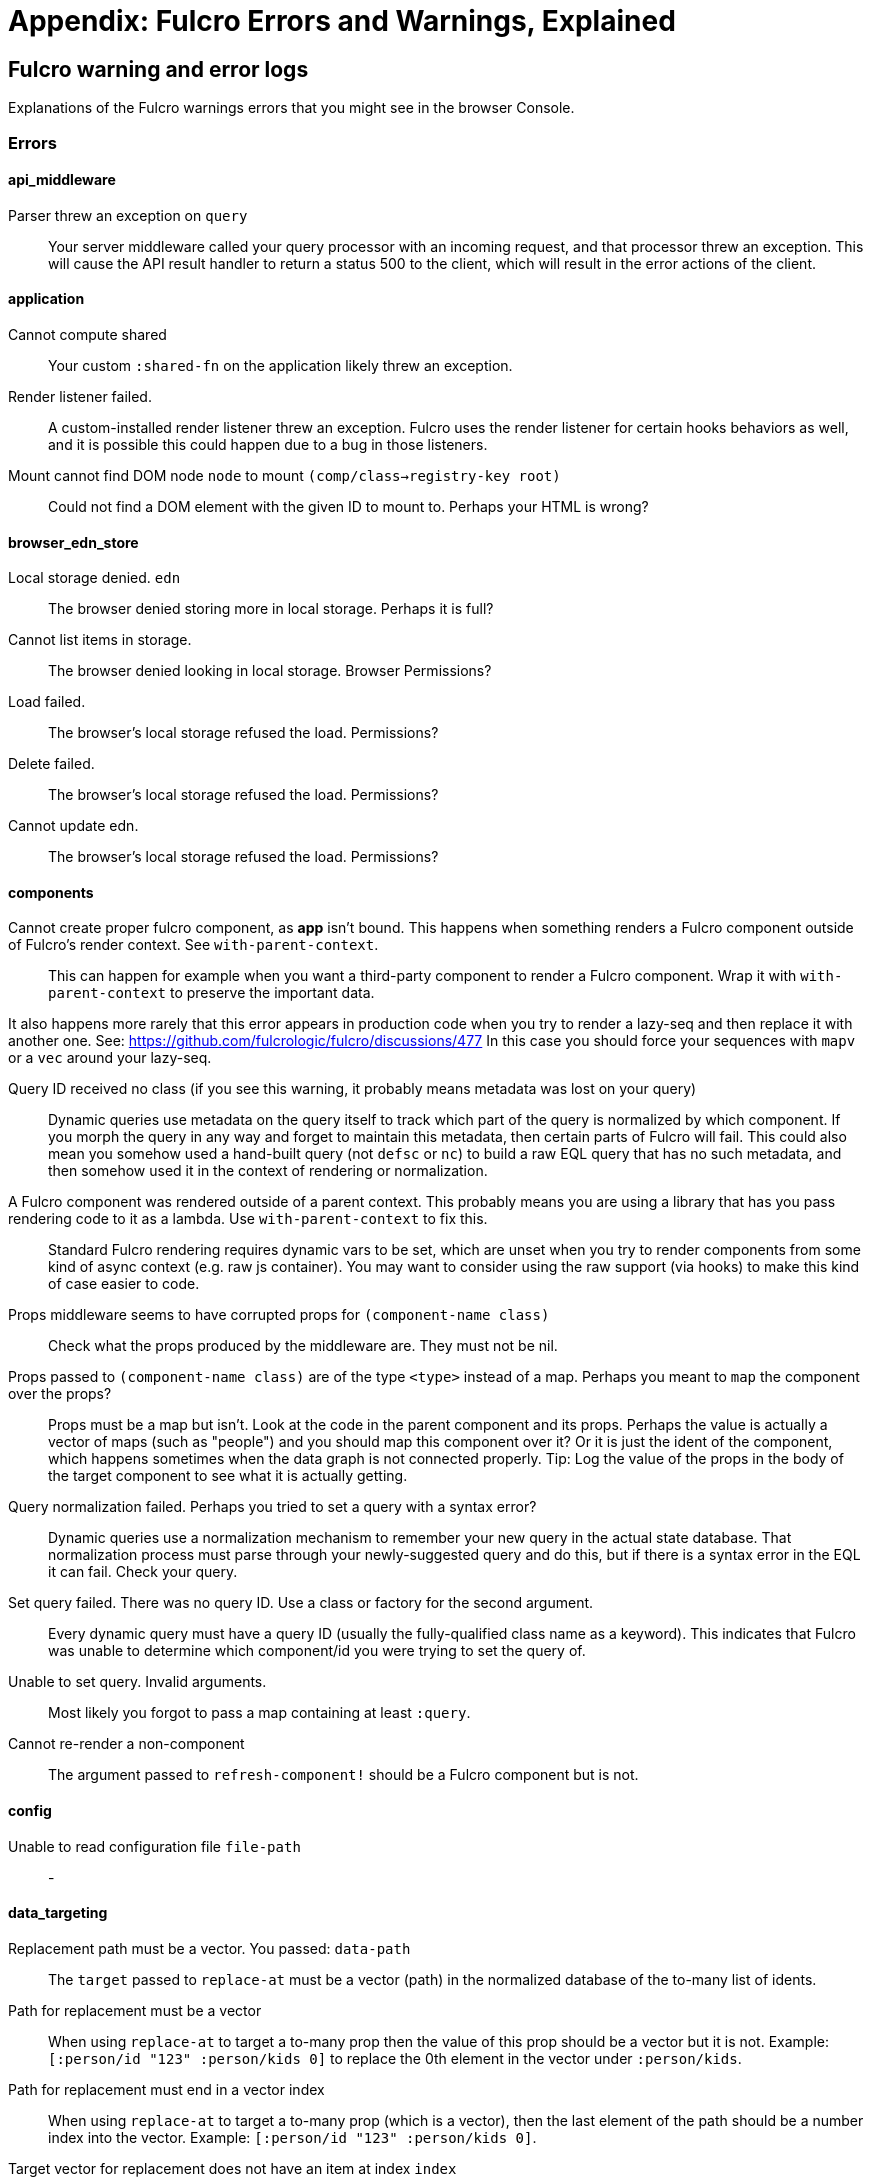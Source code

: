 = Appendix: Fulcro Errors and Warnings, Explained

== Fulcro warning and error logs

Explanations of the Fulcro warnings errors that you might see in the browser Console.

=== Errors

==== api_middleware

[[err-parser-errored-on-query]]Parser threw an exception on `query`::

Your server middleware called your query processor with an incoming request, and that processor threw an exception.
This will cause the API result handler to return a status 500 to the client, which will result in the error actions of
the client.

==== application

[[err-cannot-compute-shared]] Cannot compute shared::

Your custom `:shared-fn` on the application likely threw an exception.

[[err-render-listener-failed]] Render listener failed.::

A custom-installed render listener threw an exception. Fulcro uses the render listener for certain hooks behaviors
as well, and it is possible this could happen due to a bug in those listeners.

[[err-mount-cannot-find-node]]Mount cannot find DOM node `node` to mount `(comp/class->registry-key root)`::

Could not find a DOM element with the given ID to mount to. Perhaps your HTML is wrong?

==== browser_edn_store

[[err-edn-store-denied]] Local storage denied. `edn`::

The browser denied storing more in local storage. Perhaps it is full?

[[err-edn-store-list-failed]] Cannot list items in storage.::

The browser denied looking in local storage. Browser Permissions?

[[err-edn-store-load-failed]] Load failed.::

The browser's local storage refused the load. Permissions?

[[err-edn-store-delete-failed]] Delete failed.::

The browser's local storage refused the load. Permissions?

[[err-edn-store-update-failed]] Cannot update edn.::

The browser's local storage refused the load. Permissions?

==== components

[[err-comp-app-not-bound]]Cannot create proper fulcro component, as *app* isn't bound. This happens when something renders a Fulcro component outside of Fulcro's render context. See `with-parent-context`.::

This can happen for example when you want a third-party component to render a Fulcro component. Wrap it with `with-parent-context` to preserve the important data.

It also happens more rarely that this error appears in production code when you try to render a lazy-seq and then replace it with another one. See: https://github.com/fulcrologic/fulcro/discussions/477 In this case you should force your sequences with `mapv` or a `vec` around your lazy-seq.

[[err-comp-query-id-no-class]]Query ID received no class (if you see this warning, it probably means metadata was lost on your query)::

Dynamic queries use metadata on the query itself to track which part of the query is normalized by which component. If
you morph the query in any way and forget to maintain this metadata, then certain parts of Fulcro will fail. This could
also mean you somehow used a hand-built query (not `defsc` or `nc`) to build a raw EQL query that has no such metadata,
and then somehow used it in the context of rendering or normalization.

[[err-comp-rendered-outside-parent-ctx]]A Fulcro component was rendered outside of a parent context. This probably means you are using a library that has you pass rendering code to it as a lambda. Use `with-parent-context` to fix this.::

Standard Fulcro rendering requires dynamic vars to be set, which are unset when you try to render components
from some kind of async context (e.g. raw js container). You may want to consider using the raw support (via hooks)
to make this kind of case easier to code.

[[err-comp-props-middleware-corrupts]]Props middleware seems to have corrupted props for `(component-name class)`::

Check what the props produced by the middleware are. They must not be nil.

[[err-comp-props-not-a-map]]Props passed to `(component-name class)` are of the type `<type>` instead of a map. Perhaps you meant to `map` the component over the props?::
Props must be a map but isn't. Look at the code in the parent component and its props. Perhaps the value is actually a vector of maps (such as "people") and you should map this component over it? Or it is just the ident of the component, which happens sometimes when the data graph is not connected properly. Tip: Log the value of the props in the body of the target component to see what it is actually getting.

[[err-comp-q-norm-failed]] Query normalization failed. Perhaps you tried to set a query with a syntax error?::

Dynamic queries use a normalization mechanism to remember your new query in the actual state database. That normalization
process must parse through your newly-suggested query and do this, but if there is a syntax error in the EQL it can fail.
Check your query.

[[err-comp-set-q-failed]]Set query failed. There was no query ID. Use a class or factory for the second argument.::

Every dynamic query must have a query ID (usually the fully-qualified class name as a keyword). This indicates that
Fulcro was unable to determine which component/id you were trying to set the query of.

[[err-comp-unable-set-q]]Unable to set query. Invalid arguments.::

Most likely you forgot to pass a map containing at least `:query`.

[[err-comp-cannot-rerender-non-comp]]Cannot re-render a non-component::
The argument passed to `refresh-component!` should be a Fulcro component but is not.

==== config

[[err-config-file-read-err]]Unable to read configuration file  `file-path`::
-

==== data_targeting

[[err-targ-repl-path-not-vec]]Replacement path must be a vector. You passed:  `data-path`::
The `target` passed to `replace-at` must be a vector (path) in the normalized database of the to-many list of idents.

[[err-targ-multi-repl-must-be-vec]]Path for replacement must be a vector::
When using `replace-at` to target a to-many prop then the value of this prop should be a vector but it is not. Example: `[:person/id "123" :person/kids 0]` to replace the 0th element in the vector under `:person/kids`.

[[err-targ-multi-repl-must-end-with-idx]]Path for replacement must end in a vector index::
When using `replace-at` to target a to-many prop (which is a vector), then the last element of the path should be a number index into the vector. Example: `[:person/id "123" :person/kids 0]`.

[[err-targ-multi-repl-no-such-idx]]Target vector for replacement does not have an item at index  `index`::
You have used `replace-at` to target an element under a to-many prop (which is a vector) but there is no such element. Perhaps the target vector is shorter than you expected. Check your data.

==== durable_mutations

[[err-dm-save-failed]]Save failed. Running transaction now, non-durably.::

Durable mutations was not able to save the mutation into a durable storage, and therefore had to try sending the mutation
without any ability to recover. The mutation will succeed if the network is OK, but cannot be retried if it isn't.

[[err-dm-missing-store-id]]The transaction that submitted this mutation did not assign it a persistent store ID. This probably means you did not submit it as a durable mutation.::

There was an inconsistent submission of a mutation. You wanted it to be durable, but didn't say how.

[[err-dm-int-txn-id-missing]]INTERNAL ERROR: TXN ID MISSING!::

Indicates an unexpected bug in Fulcro's code.

[[err-dm-update-failed]]Failed to update durable mutation!::

Durable mutations tracks retry attempts and backoff. This indicates that for some reason it could not write these updates
to the durable store. This could result in the mutation being retried forever, and not backing off correctly. Fix the
durable store.

==== dynamic_routing

[[err-dr-comp-needs-ident]]Component must have an ident for routing to work properly: `(comp/component-name class)`::
If you want to use a component as a router target, it needs to have an ident.

[[err-dr-cant-eval-route-chng]]Cannot evaluate route change. Assuming ok. Exception message:  `(ex-message e)`::

Dynamic routing asks the current target(s) if it is ok to change routes. One of your components in the old route
probably threw an exception, which is considered an error, not a request to deny the route. The routing request will
proceed, but you should fix the bug in your `:allow-route-change?` or `:will-leave` handlers.

[[err-dr-ident-mismatch]]<route-immediate|deferred> was invoked with the ident `ident` which doesn't seem to match the ident of the wrapping component (class  `*target-class*`  , ident ...)::
The ident that you pass to `route-immediate` or `route-deferred` must match the ident of the wrapping component, where the `:will-enter` is defined. Check your code.

[[err-dr-apply-route-lacks-router]]apply-route* was called without a proper :router argument.::

You used the `apply-route*` helper with invalid arguments.

[[err-dr-apply-route-no-component]]apply-route* for router `router-class` was given a target that did not have a component. Did you remember to call route-deferred or route-immediate?::
The `target` passed to the `apply-route` mutation needs to metadata containing the key `:component`, containing the class of the target.

[[err-dr-router-missing-id]]There is a router in state that is missing an ID. This indicates that you forgot to compose it into your initial state! It will fail to operate properly.::
Routers require that their initial state is composed to the parent component (i.e. it defines `:initial-state` in lambda form with `(comp/get-initial-state <the router>)` or in the template form) and so on all the way up to the root. If the parent of the router is loaded dynamically (i.e. it is not in the client DB during the initial render) then you must make sure to include the router's data in it manually, typically with ``:pre-merge`. See <<_initial_state_3,(Router) Initial State>>.

[[err-dr-target-ready-missing-data]]`target-ready` should route to `target` but there is no data in the DB for the ident. Perhaps you supplied a wrong ident?::
Target components are expected to have non-nil state in the client DB. Check whether the ident you provided is correct and use Fulcro Inspect to see what data is in the DB for the ident.

[[err-dr-target-ready-no-router-waiting]]`target-ready!` was called but there was no router waiting for the target listed: `target` This could mean you sent one ident, and indicated ready on another.::
Make sure that the ident you provided to `route-deferred` matches exactly the one provided to `target-ready[!]`. You can also check the routers in the DB and see their pending routes under `::dr/id ::dr/pending-route :target`.

[[err-dr-will-enter-invalid-ident]]will-enter for router target `(comp/component-name target)` did not return a valid ident. Instead it returned: `target-ident`::
The ident provided to `route-immediate` / `route-deferred` is not a valid ident, i.e. a vector of two elements where the first one is a keyword and the second one is not nil.

[[err-dr-will-enter-missing-metadata]]will-enter for router target `(comp/component-name target)` did not wrap the ident in route-immediate or route-deferred.::
`:will-enter` must return either `(route-immediate ...)` or `(route-deferred ...)` and not just an ident.

[[err-dr-new-route-target-not-found]]Could not find route targets for new-route `new-route`::
The `new-route` provided to `change-route-relative!` does not point to router target(s) relative to the given starting class. Look at your tree of components starting at that class and look at the route segments of the targets under it. 

[[err-dr-router-state-missing]]You are routing to a router `router-id` whose state was not composed into the app from root. Please check your :initial-state.::
Routers require that their initial state is composed to the parent component (i.e. it defines `:initial-state` in lambda form with `(comp/get-initial-state <the router>)` or in the template form) and so on all the way up to the root. If the parent of the router is loaded dynamically (i.e. it is not in the client DB during the initial render) then you must make sure to include the router's data in it manually, typically with ``:pre-merge`. See <<_initial_state_3,(Router) Initial State>>. Also make sure that the application has been initialized before you tried to route - see <<_setting_the_route_early,Setting the Route Early>>.

[[err-dr-target-lacks-r-segment]]Route target `(comp/component-name t)` of router `(comp/component-name router-instance)` does not declare a valid :route-segment. Route segments must be non-empty vector that contain only strings and keywords::
Check the `:route-segment` of the component and see <<_routing_targets>>.

==== file_upload

[[err-fu-cant-assoc-file]]Unable to associate a file with a mutation `file`::

The server received a file in the multipart submission that did not indicate which mutation it was supposed to go with.
The file upload support uses low-level multipart forms to attach uploads to the EQL request. Something went wrong
when trying to do that. No mutation will see the file.

[[err-fu-cant-attach-uploads]] Unable to attach uploads to the transaction.::

An exception was thrown while trying to decode file upload(s) on the server. This probably means the client sent
a corrupted file upload request. Check your client and server middleware for encode/decode problems.

[[err-fu-tx-has-no-files]]Incoming transaction with uploads had no files attached.::

The client sent a transaction to the server that indicated there would be attached files; however, when the server
middleware tried to find files there were none attached. Check your client and server middleware to make sure
things are properly configured.

[[err-fu-mut-convert-exc]] Exception while converting mutation with file uploads.::

The client file upload middleware caught an exception while trying to encode file uploads with a transaction. This could
mean that your mutation failed to properly attach js File objects.

==== form_state

[[err-fs-form-not-normalized]]FORM NOT NORMALIZED: `entity-ident`::
The value of client DB -> `<entity-ident>` -> `::fs/config` should be an ident. If it is not then you have done something wrong. See the sections under <<_form_configuration,Form Configuration>>. You should likely have used `fs/add-form-config[*]`.

==== http_remote

[[err-httpr-multiple-items]]Attempt to request alternate response from HTTP remote from multiple items in a single transaction. This could mean more than one transaction got combined into a single request.::

The HTTP remote has to determine what MIME type to use for the response of a request. Normally this is just transit over
JSON; however, customizations to your application (e.g. including ::http/response-type on the AST params)
are allowed to change this type. If the internals also COMBINE more than one transaction, and they each want a different
MIME type, then the HTTP remote has no way of asking for both on a single request.

[[err-httpr-response-extract-fail]]Unable to extract response from XhrIO Object `e`::

A low-level failure happened when trying to read the underlying XhrIO object. Probably means something bad
happened at a very low network layer that is beyond your control.

[[err-httpr-resp-middleware-exc]]Client response middleware threw an exception. `e` . Defaulting to raw response.::

Middleware you installed threw an exception, so the response was NOT run through your middleware, but was instead
passed on to the next layer as-is. This probably means other things failed as well. Fix your middleware.

[[err-httpr-middleware-exc]]Client middleware threw an exception `middleware-exception`::

Basically the same as prior.

[[err-httpr-result-handler-exc]]Result handler for remote `url` failed with an exception.::

The `result-handler` for the network request threw an exception. The result handler is a function created
by the internals of Fulcro to merge the response back into the database, and/or invoke the result-action of
a mutation. Check that your response seems correct for the request, and that your middleware hasn't corrupted
the data in some way.

[[err-httpr-update-handler-exc]]Update handler for remote `url` failed with an exception.::

The `update-handler` for the network request threw an exception. The update handler is a function created
by the internals of Fulcro to give progress updates.

[[err-httpr-remote-err]]`Remote Error::

This error is a catch-all. Check the logs for other error messages that preceeded it for details.

[[err-httpr-err-handler-exc]] Error handler for remote `url` failed with an exception.::

An attempt to deliver the result of an error failed. In other words there was a remote error, and then the delivery
of that error to the application layer of Fulcro also threw an exception. This is not the source of your problem, but
instead an indication that the kind of error that happened was unforseen in the original design or some customization
of the result handling at the application layer is incorrect.

[[err-httpr-send-abort]] Send aborted due to middleware failure::

Your request middleware crashed while processing a send request. Check your middleware and your request.

==== icons

[[err-icons-unknown-name]]ui-icon was given an icon name that cannot be found: `icon`::
-

==== ident_optimized_render

[[err-id-opt-render-empty-query]]Query was empty. Refresh failed for `(type c)`::
-

==== indexing

Indexing tracks which components are currently mounted on-screen. This is used for things like rendering optimizations.

[[err-idx-invalid-ident]]Component `(comp/component-name this)` supplied an invalid ident `ident` using props `props`::

The indexing system was asked to index a component that just mounted, but that component's props, when passed to
`get-ident`, resulting in something that didn't look like a proper ident. Check your `:ident` on that component.

[[err-idx-missing-app]]Unable to re-index root. App was not set in the mutation env.::

A change was detected that required indexing to re-index the root query, however, the indexing needs access to the
app to do so. This probably indicates it was triggered via some async call, and that the dynamic `*app*` var was
unbound. See `with-parent-context`.

==== inspect_client

[[err-inspect-ch-closed]]Cannot send to inspect. Channel closed.::
-

[[err-inspect-invalid-app-uuid]]Transact on invalid uuid `app-uuid`::
-

[[err-inspect-elm-picker-missing]]Element picker not installed in app. You must add it to you preloads.::
Add `com.fulcrologic.fulcro.inspect.dom-picker-preload` to the `:devtools - :preloads` in your `shadow-cljs.edn` and restart shadow-cljs.

[[err-inspect-cant-find-app]]Unable to find app/state for preview.::
-

==== legacy_ui_routers

[[err-lur-missing-instructions]]Routing tree does not contain a vector of routing-instructions for handler  `handler`::
-

[[err-lur-route-retried]]Route load failed for `route-to-load`. Attempting retry.::
-

[[err-lur-route-still-loading]]Attempt to trigger a route that was pending, but that wasn't done loading (or failed to load).::
-

[[err-lur-routing-failed]]Routing failed!::
-

==== load_cache

[[err-cache-load-failed]]Load failed. Using cached value.::
-

[[err-cache-not-installed]]LOAD CACHE NOT INSTALLED! Did you remember to use `with-load-cache` on your app?::
-

==== merge

[[err-merge-unable2mark]] Unable to mark missing on result. Returning unmarked result::
-

[[err-merge-comp-missing-ident]]Cannot merge component `component`  because it does not have an ident!::
`merge-component` requires that the component passed to it has an ident. Perhaps you wanted to use `merge!`?

[[err-merge-comp-missing-ident2]]merge-component!: component must implement Ident. Merge skipped.::
`merge-component!`, just like `merge-component`, requires that the component passed to it has an ident. Perhaps you wanted to use `merge!`?

==== mock_server_remote

[[err-msr-res-handler-exc]] Result handler failed with an exception.::
-

[[err-msr-err-handler-exc]] Error handler failed with an exception.::
-

==== multiple_roots_renderer

[[err-mrr-reg-root-no-app]]Register-root cannot find app. Pass your Fulcro app via options.::
-

[[err-mrr-dereg-root-no-app]]Deregister-root cannot find app. Pass your Fulcro app via options.::
-

==== mutations

[[err-mut-set-props-missing-ident]]set-props requires component to have an ident.::
The mutation needs to be transacted from a component that has an ident (so that we know where to change the data).

[[err-mut-toggle-missing-ident]]toggle requires component to have an ident.::
The mutation needs to be transacted from a component that has an ident (so that we know where to change the data).

[[err-mut-unknown-mutation]]Unknown app state mutation. Have you required the file with your mutations? `(:key ast)`::
We could not find the `defmethod mutate` (normally generated by `defmutation`) for the given mutation name. That means that either you provided the wrong name or that the file containing defining it has not been loaded. Make sure that you require the mutation's namespace, f.ex. in the namespace that uses it or e.g. in the namespace where you create `fulcro-app`. See <<MutationMultimethod,Mutations - Using the Multimethod Directly>> for details about the internals.

==== react_interop

[[err-interop-1st-arg-not-parent]]The first argument to an HOC factory MUST be the parent component instance.::
-

[[err-interop-not-fulcro-class]]hoc-factory MUST be used with a Fulcro Class::
-

==== synchronous_tx_processing

[[err-stp-postproc-failed]] Post processing step failed.::
-

[[err-stp-res-action-exc]] The result-action mutation handler for mutation `(:dispatch-key original-ast-node)` threw an exception.::
-

[[err-stp-res-lacks-valid-node]]Network result for `remote` does not have a valid node on the active queue!::
-

[[err-stp-old-queue-chng]]Old queue changed!::
-

[[err-stp-err-processing-tx-q]] Error processing tx queue!::
-

==== tx_processing

[[err-txp-send-exc]] Send threw an exception for tx: `<query>`::
-

[[err-txp-remote-lacks-transmit]]Transmit was not defined on remote `remote-name`::
The map defining the remote MUST contain a `:transmit!` key whose value is a `(fn [send-node] )`. See <<_writing_your_own_remote_implementation,Writing Your Own Remote Implementation>>.

[[err-txp-mut-dispatch-exc]] Dispatch for mutation `<query>` failed with an exception. No dispatch generated.::
-

[[err-txp-mut-action-exc]] The `action` section of mutation `mutation-symbol` threw an exception.::
-

[[err-txp-mut-action-exc2]] The `action` section threw an exception for mutation:  `<mutation>`::
-

[[err-txp-res-lacks-valid-node]]Network result for `remote` does not have a valid node on the active queue!::
-

[[err-txp-remote-dispatch-invalid-res]]Remote dispatch for `remote` returned an invalid value. `remote-desire`::
-

[[err-txp-mut-res-action-exc]] The result-action mutation handler for mutation `<mutation>` threw an exception.::
-

[[err-txp-progress-action-exc]] Progress action threw an exception in mutation `<mutation>`::
-

[[err-txp-cant-abort]]Cannot abort network requests. The remote has no abort support!::
See <<Abort>>.

[[err-txp-abort-failed]] Failed to abort send node::
-

==== ui_state_machines

[[err-uism-invalid-eventid]]Invalid (nil) event ID::
The `:event-id` provided to `trigger-state-machine-event` must not be `nil`.

[[err-uism-activate-invalid-state]]Activate called for invalid state: `state-id` on `(asm-id env)`::
Check the UISM definition for the IDs of valid states (plus ::exit, ::started).

[[err-uism-unknown-alias]]Unable to find alias in state machine: `alias`::
See <<_aliases,UISM - Aliases>>.

[[err-uism-load-cant-find-fulcro-class]]Cannot run load. Could not derive Fulcro class (and none was configured) for  `actor-name`::
Make sure that the `component-class-or-actor-name` argument to `load` as actually a Fulcro component class or that it is the name of an actor that has a class associated with it - see <<_the_actor_map,UISM - The Actor Map>> for details. If you use a raw ident in the actor map, make sure to wrap it with `with-actor-class`.

[[err-uism-load-nil-query-key]]Cannot run load. query-key cannot be nil.::
The query-key should be a Fulcro component class. Check what `key-or-ident` you have supplied to the `load`.

[[err-uism-cancel-pred-nil]]INTERNAL ERROR: Cancel predicate was nil for timer  `timer-id`::
-

[[err-uism-trigger-not-started-machine]]Attempted to trigger event `event-id` on state machine `asm-id`, but that state machine has not been started (call begin! first).::
Perhaps you expected the UISM to be started automatically by something but it has not happend and you need to start it manually. See <<_starting_an_instance,UISM - Starting An Instance>>.

[[err-uism-evt-handler-exc]] Handler for event `event-id` threw an exception for ASM ID `asm-id`::
-

[[err-uism-actor-invalid-ident]]The value given for actor `actor-id` had (or was) an invalid ident: `v`::
See <<_the_actor_map,UISM - The Actor Map>>.

=== Warnings

==== application

[[warn-cannot-unmount-application]]Cannot umount application because either the umount function is missing or the node was not recorded. Perhaps it wasn't mounted?::
-

==== components

[[warn-get-ident-with-nil-props]]get-ident was invoked on `(component-name x)` with nil props (this could mean it wasn't yet mounted): `x`::
It could also mean that the component is missing data in the Fulcro client DB (for example beacuse you have routed to a component without having loaded data for it) or that there is a missing "edge" somewhere between the root and this component. Use the DB Explorer in Fulcro Inspect and see whether you can navigate (click-through) from the top down to the component. See also <<_a_warning_about_ident_and_link_queries,A Warning About Ident and Link Queries>>.

[[warn-get-ident-invalid-ident]]get-ident returned an invalid ident: `id` `<component display name>`::
An ident must be a vector of two elements, where the first one is a keyword. You can define it either via a keyword, a template, or a lambda - see <<_ident_generation,Ident Generation>>.

[[warn-get-ident-invalid-class]]get-ident called with something that is either not a class or does not implement ident: `<class>`::

[[warn-react-key-not-simple-scalar]]React key for `(component-name class)` is not a simple scalar value. This could cause spurious component remounts.::
The value returned by the `:keyfn` you have defined for the component's factory should be a simple scalar such as a string or a number. React does need something that can be checked using _javascript_ equality. 

[[warn-string-ref-not-function]]String ref on `(component-name class)` should be a function.::
I.e. the props should include something like `:ref (fn [r] (gobj/set this "svg" r))`, not simply `"svg"`. See the <<D3,D3 example>>.

[[warn-constant-ident-no-initial-state]]Component `(component-name c)` has a constant ident (id in the ident is not nil for empty props), but it has no initial state. This could cause this component's props to appear as nil unless you have a mutation or load that connects it to the graph after application startup.::
The client DB must contain non-nil (but possibly empty) data for this component (i.e. you need to run at least `(assoc-in your-client-db <the ident>) {}`).
Or set its `:initial-state` to at least `{}`.

[[warn-initial-state-incomplete]]Component `(component-name c)` does not INCLUDE initial state for `(component-name target)` at join key `k` ; however,  `(component-name target)` HAS initial state. This probably means your initial state graph is incomplete and props on `(component-name target)` will be nil.::
You need to make sure that initial state is composed up all the way to the root component, otherwise Fulcro will not "see" it. I.e. you should likely <<_initial_state_2,define
`:initial-state`>> on this component using either the template (`{<the join key> {}}`) or lambda (`(fn [params] {<the join key> (comp/get-initial-state <target component> {}))`) form.

==== data_fetch

[[warn-union-needs-more-children]]Unions are not designed to be used with fewer than two children. Check your calls to Fulcro load functions where the :without set contains `(pr-str union-key)`::
-

[[warn-boolean-marker-not-supported]]Boolean load marker no longer supported.::
Load marker should be a keyword unique to what you are loading, not `true`. See <<_working_with_normalized_load_markers>>.

[[warn-data-load-targets-table]]Data load targets of two elements imply that you are targeting a table entry. That is probably incorrect. Normalization targets tables. Targeting is for creating missing edges, which are usually 3-tuples.::
Targeting via `targeting/append-to` etc. is intended to add a connection from one entity to another so you should provide it with the triplet `<component id prop> - <id value> - prop-name` such as `[:person/id "123" :person/spouse]`. If you want to get the data inserted at the given path instead of the default one then use `:target` directly with the 2-element vector instead of using the targeting namespace. Ex.: `:target [:component/id :user-session]`.

[[warn-dont-use-query-transform-default]]Query-transform-default is a dangerous option that can break general merge behaviors. Do not use it.::
Use fulcro-app's `:global-eql-transform` instead.

==== data_targeting

[[warn-target-unsuported-case]]Target processing found an unsupported case.::
Perhaps you have not defined it using `targeting/append-to` or similar?

==== denormalize

[[warn-denormalize-loop-detected]]Loop detected in data graph - we have already seen  `entity` inside/under `key`. Recursive query stopped.::
The recursive query has hit an ident that it already has included before, which indicates a loop. This may be a "false positive" if the repeated ident is a "leaf" in the graph, without child nodes of its own, that has only been included by at least two non-leaf entities.
If the loop is desired, use a recursive query with an explicit limit instead of just `...`. See <<_recursive_queries,Recursive Queries>> for details.

==== dom

[[warn-dom-type-mismatch]]There is a mismatch for the data type of the value on an input with value `element-value`. This will cause the input to miss refreshes. In general you should force the :value of an input to be a string since that is how values are stored on most real DOM elements.::

This is a low-level js limitation. ALL inputs in the DOM world work with strings. If you use a non-string for `:value`
js will coerce it, but that can lead to weird behavior. You should do the coercion yourself.

==== durable_mutations

[[warn-multiple-mutations-rewritten]]Write-through transactions with multiple mutations will be rewritten to submit one per mutation.::
-

==== dynamic_routing

[[warn-routing-will-leave-deprecated]]DEPRECATED USE OF `:will-leave` to check for allowable routing. You should add :allow-route-change? to: `(comp/component-name this)`::

Historical dynamic routing used `:will-leave` for two purposes. If you define `:will-leave` you should also define
`:allow-route-change?` to eliminate this warning.

[[warn-routing-multiple-target-matches]]More than one route target matches `path`::
Check the `:route-segment` of your target components.

==== http_remote

[[warn-transit-decode-failed]]Transit decode failed!::
The body was either not transit-compatible (e.g. you tried to send a fn/class/etc as a parameter over the network) or you
have not installed the correct transit read/write handlers. See `com.fulcrologic.fulcro.algorithms.transit/install-type-handler!` and how it is used to handle tempids.

==== tenacious_remote

[[warn-remote-retry-limit-exceeded]]Tenacious remote exceeded retry limit `max-attempts`::

The given remote operation was retried too many times, and was deleted from the queue with no *confirmation* that the
server ever received it.

==== inspect.transit

[[warn-transit-encode-failed]]Transit was unable to encode a value.::
Make sure that you have installed transit write handlers for any data types not supported by default. See `com.fulcrologic.fulcro.algorithms.transit/install-type-handler!`.

==== tx_processing

[[warn-tx-missing-ident]]Synchronous transaction was submitted on the app or a component without an ident. No UI refresh will happen.::
Synchronous transactions will not cause a full UI refresh. It will only target refreses to the component passed as an argument, which must have an ident. If it does not, no UI will be refreshed, which likely is not what you wanted. Perhaps try to use the normal, asynchronous transaction (e.g. `transact!` instead of `transact!!` or transact! with `:synchronously? true`). See <<Inputs32,Fulcro 3.2 Inputs>>.

[[warn-tx-remote-abort-not-supported]]Remote does not support abort. Clearing the queue, but a spurious result may still appear.::
-

==== ui_state_machines

[[warn-uism-sm-not-in-state]]Attempt to get an ASM path `ks` for a state machine that is not in Fulcro state. ASM ID: `asm-id`::
This can happen e.g. if you are rendering routers before you’ve started their associated UISMs (and is mostly harmless) - you can use `app/set-root!` with initialize state, then `dr/initialize!` or `dr/change-route!`, then `app/mount!` with NO initialize state to get rid of most or all of those. Basically: Make sure you’ve explicitly routed to a leaf (target) before mounting. In other cases - make sure the UISM has been started before you try to use it.

[[warn-uism-fallback-missing-event]]A fallback occurred, but no event was defined by the client. Sending generic ::uism/load-error event.::

Fallbacks are an old mechanism for dealing with remote errors. UISM can wrap these in a named event, but you did not define what
that event should be called.

[[warn-uism-unexpected-event]]UNEXPECTED EVENT: Did not find a way to handle event `event-id` in the current active state: `current-state`::
An event the UISM did not expect and cannot handle has been received. Whether that is a problem or not depends on your app. A common example is this warning from Dynamic Routing: "UNEXPECTED EVENT: Did not find a way to handle event `:timeout!` in the current active state: `:failed`" - which is no problem.

Basically this just means the list of events in the current state does not list the given event. The most typical cause
of this is async deliver of an event that expected the state machine to be in one state, but when it arrived it was in
another.  You can eliminate this warning by making a noop handler for that event in all the possible (unexpected) states
it could arrive for.
